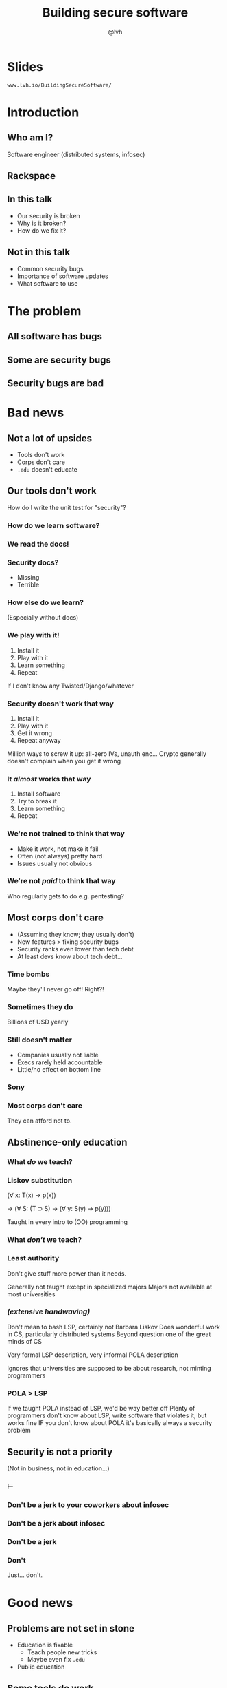 #+Title: Building secure software
#+Author: @lvh
#+Email: _@lvh.io

#+OPTIONS: toc:nil reveal_rolling_links:nil num:nil reveal_history:true
#+REVEAL_TRANS: linear
#+REVEAL_THEME: lvh

* Slides

  ~www.lvh.io/BuildingSecureSoftware/~

* Introduction

** Who am I?

   #+ATTR_HTML: :style width:80%
   [[./media/lvh.svg]]

   #+BEGIN_NOTES
   Software engineer (distributed systems, infosec)
   #+END_NOTES

** Rackspace

   #+ATTR_HTML: :style width:60%
   [[./media/rackspace.svg]]

** In this talk

   * Our security is broken
   * Why is it broken?
   * How do we fix it?

** Not in this talk

   #+ATTR_REVEAL: :frag roll-in
   * Common security bugs
   * Importance of software updates
   * What software to use

* The problem
** All software has bugs
** Some are security bugs
** Security bugs are bad

* Bad news

** Not a lot of upsides

  #+ATTR_REVEAL: :frag roll-in
  * Tools don't work
  * Corps don't care
  * ~.edu~ doesn't educate

** Our tools don't work

   How do I write the unit test for "security"?

*** How do we learn software?

*** We read the docs!

*** Security docs?

    * Missing
    * Terrible

*** How else do we learn?

    (Especially without docs)

*** We play with it!

    #+ATTR_REVEAL: :frag roll-in
    1. Install it
    2. Play with it
    3. Learn something
    4. Repeat

    #+BEGIN_NOTES
    If I don't know any Twisted/Django/whatever
    #+END_NOTES

*** Security doesn't work that way

    #+ATTR_REVEAL: :frag roll-in
    1. Install it
    2. Play with it
    3. Get it wrong
    4. Repeat anyway

    #+BEGIN_NOTES
    Million ways to screw it up: all-zero IVs, unauth enc...
    Crypto generally doesn't complain when you get it wrong
    #+END_NOTES

*** It /almost/ works that way

    #+ATTR_REVEAL: :frag roll-in
    1. Install software
    2. Try to break it
    3. Learn something
    4. Repeat

*** We're not trained to think that way

    * Make it work, not make it fail
    * Often (not always) pretty hard
    * Issues usually not obvious

*** We're not /paid/ to think that way

    Who regularly gets to do e.g. pentesting?

** Most corps don't care

   #+ATTR_REVEAL: :frag roll-in
   * (Assuming they know; they usually don't)
   * New features > fixing security bugs
   * Security ranks even lower than tech debt
   * At least devs know about tech debt...

*** Time bombs

   Maybe they'll never go off! Right?!

*** Sometimes they do

   Billions of USD yearly

*** Still doesn't matter

   #+ATTR_REVEAL: :frag roll-in
   * Companies usually not liable
   * Execs rarely held accountable
   * Little/no effect on bottom line

*** Sony

   #+ATTR_HTML: :style width:80%
   [[./media/SonyMarketCap.png]]

*** Most corps don't care

   They can afford not to.

** Abstinence-only education
*** What /do/ we teach?
*** Liskov substitution

   #+ATTR_REVEAL: :frag roll-in
   (∀ x: T(x) → p(x))

   #+ATTR_REVEAL: :frag roll-in
   → (∀ S: (T ⊃ S) → (∀ y: S(y) → p(y)))

   #+BEGIN_NOTES
   Taught in every intro to (OO) programming
   #+END_NOTES

*** What /don't/ we teach?
*** Least authority

   #+ATTR_REVEAL: :frag roll-in
   Don't give stuff more power than it needs.

   #+BEGIN_NOTES
   Generally not taught except in specialized majors
   Majors not available at most universities
   #+END_NOTES

*** /(extensive handwaving)/

   #+BEGIN_NOTES
   Don't mean to bash LSP, certainly not Barbara Liskov
   Does wonderful work in CS, particularly distributed systems
   Beyond question one of the great minds of CS

   Very formal LSP description, very informal POLA description

   Ignores that universities are supposed to be about research, not minting programmers
   #+END_NOTES

*** POLA > LSP

   #+BEGIN_NOTES
   If we taught POLA instead of LSP, we'd be way better off
   Plenty of programmers don't know about LSP, write software that violates it, but works fine
   IF you don't know about POLA it's basically always a security problem
   #+END_NOTES

** Security is not a priority

   (Not in business, not in education...)

*** ⊢
*** Don't be a jerk to your coworkers about infosec
*** Don't be a jerk about infosec
*** Don't be a jerk
*** Don't

    #+BEGIN_NOTES
    Just... don't.
    #+END_NOTES

* Good news

** Problems are not set in stone

   * Education is fixable
     * Teach people new tricks
     * Maybe even fix ~.edu~
   * Public education

** Some tools do work

   (mostly by accident)

*** Channeling Glyph

    programming /n/: local understanding

*** Applied to systems

    small composed pieces > large monoliths

*** No implications

    #+ATTR_REVEAL: :frag roll-in
    * Microservices ↛ security bliss
    * Monolithic services ↛ security issues

*** Few certainties

    #+ATTR_REVEAL: :frag roll-in
    * death ∧ taxes
    * software → problems

*** Microservices

    * Yes, when split by authority
    * Arbitrary splits can make it worse
    * Larger attack surface, because:
      * More communication
      * More programming environments

** Not /all/ corps

   [[./media/NotAllCorps.jpg]]

*** Some employers do care

    * Particularly if tech & service are core business
    * I work on security full-time at Rackspace
    * Google, Heroku... all have excellent teams
    * This does not fix our systemic industry problems

** Open source!

   Shape minds not on the org chart

* Useful conversations about security

** Some vocabulary

*** Attack model

    How will they attack the system?

*** Attack surface

    How can they attack the system?

** Channeling Zooko

   Security is...

   #+ATTR_REVEAL: :frag roll-in
   * not perfect vs imperfect
   * not better vs worse
   * /this/ surface vs /that/ surface

** Useful security proposals

   #+ATTR_REVEAL: :frag roll-in
   1. Description
   1. Attack model (+ motivation)
   1. Difference in attack surface
   1. Difference in user experience

*** Attack models

   #+ATTR_REVEAL: :frag roll-in
   * What are you protecting against?
   * How is this addressed now?

*** User experience

   #+ATTR_REVEAL: :frag roll-in
   * One of the most important aspects
   * Usually completely forgotten about
   * I'm looking at you, PGP

** Example: smartphones

   * Contain everything
   * Need to be protected

*** Lock screen!

    Clearly better than no lock screen

*** Options on my iPhone 6

    * Passcode
    * Fingerprint

*** Options on some other phones

    * Patterns (~ passcode)
    * Face recognition (~ fingerprint)

*** Biometrics

    Hollywood-level technology!

*** Biometrics

    * Key rotation?
    * Separate capabilities?
    * On everything you touch!
    * Faking fingers is tricky

*** Secrets

    * People pick poor ones
    * Shoulder surfing

*** Which one do you pick?

    [[./media/Fork.svg]]

*** Threat models!

*** US' Fifth Amendement

    (I am aware that we are in Canada)

* Questions?
